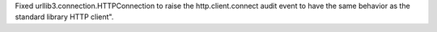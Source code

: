 Fixed urllib3.connection.HTTPConnection to raise the http.client.connect audit event
to have the same behavior as the standard library HTTP client".
